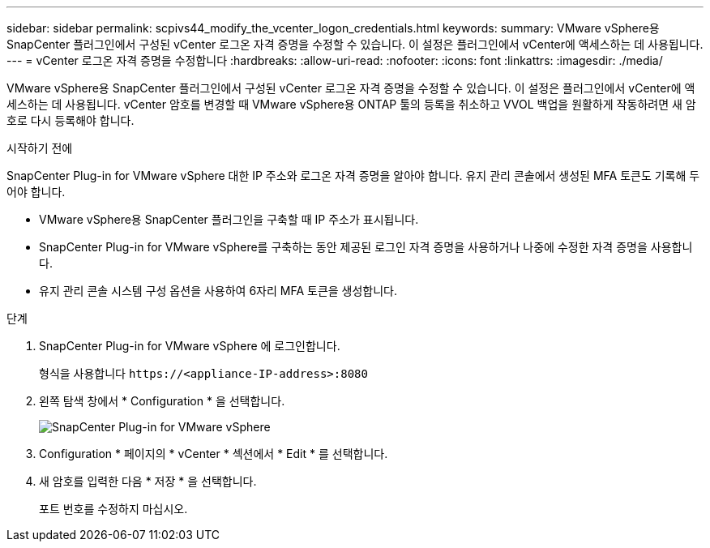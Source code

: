 ---
sidebar: sidebar 
permalink: scpivs44_modify_the_vcenter_logon_credentials.html 
keywords:  
summary: VMware vSphere용 SnapCenter 플러그인에서 구성된 vCenter 로그온 자격 증명을 수정할 수 있습니다. 이 설정은 플러그인에서 vCenter에 액세스하는 데 사용됩니다. 
---
= vCenter 로그온 자격 증명을 수정합니다
:hardbreaks:
:allow-uri-read: 
:nofooter: 
:icons: font
:linkattrs: 
:imagesdir: ./media/


[role="lead"]
VMware vSphere용 SnapCenter 플러그인에서 구성된 vCenter 로그온 자격 증명을 수정할 수 있습니다. 이 설정은 플러그인에서 vCenter에 액세스하는 데 사용됩니다.
vCenter 암호를 변경할 때 VMware vSphere용 ONTAP 툴의 등록을 취소하고 VVOL 백업을 원활하게 작동하려면 새 암호로 다시 등록해야 합니다.

.시작하기 전에
SnapCenter Plug-in for VMware vSphere 대한 IP 주소와 로그온 자격 증명을 알아야 합니다.  유지 관리 콘솔에서 생성된 MFA 토큰도 기록해 두어야 합니다.

* VMware vSphere용 SnapCenter 플러그인을 구축할 때 IP 주소가 표시됩니다.
* SnapCenter Plug-in for VMware vSphere를 구축하는 동안 제공된 로그인 자격 증명을 사용하거나 나중에 수정한 자격 증명을 사용합니다.
* 유지 관리 콘솔 시스템 구성 옵션을 사용하여 6자리 MFA 토큰을 생성합니다.


.단계
. SnapCenter Plug-in for VMware vSphere 에 로그인합니다.
+
형식을 사용합니다 `\https://<appliance-IP-address>:8080`

. 왼쪽 탐색 창에서 * Configuration * 을 선택합니다.
+
image:scpivs44_image30.png["SnapCenter Plug-in for VMware vSphere"]

. Configuration * 페이지의 * vCenter * 섹션에서 * Edit * 를 선택합니다.
. 새 암호를 입력한 다음 * 저장 * 을 선택합니다.
+
포트 번호를 수정하지 마십시오.


